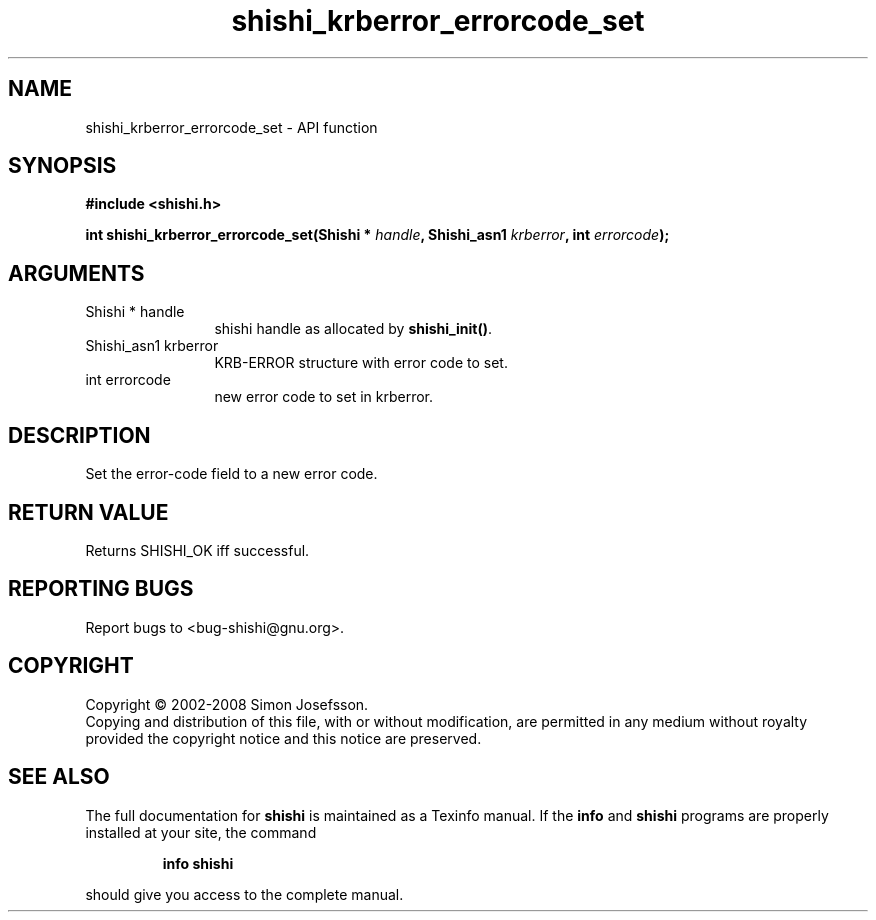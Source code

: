 .\" DO NOT MODIFY THIS FILE!  It was generated by gdoc.
.TH "shishi_krberror_errorcode_set" 3 "0.0.39" "shishi" "shishi"
.SH NAME
shishi_krberror_errorcode_set \- API function
.SH SYNOPSIS
.B #include <shishi.h>
.sp
.BI "int shishi_krberror_errorcode_set(Shishi * " handle ", Shishi_asn1 " krberror ", int " errorcode ");"
.SH ARGUMENTS
.IP "Shishi * handle" 12
shishi handle as allocated by \fBshishi_init()\fP.
.IP "Shishi_asn1 krberror" 12
KRB\-ERROR structure with error code to set.
.IP "int errorcode" 12
new error code to set in krberror.
.SH "DESCRIPTION"
Set the error\-code field to a new error code.
.SH "RETURN VALUE"
Returns SHISHI_OK iff successful.
.SH "REPORTING BUGS"
Report bugs to <bug-shishi@gnu.org>.
.SH COPYRIGHT
Copyright \(co 2002-2008 Simon Josefsson.
.br
Copying and distribution of this file, with or without modification,
are permitted in any medium without royalty provided the copyright
notice and this notice are preserved.
.SH "SEE ALSO"
The full documentation for
.B shishi
is maintained as a Texinfo manual.  If the
.B info
and
.B shishi
programs are properly installed at your site, the command
.IP
.B info shishi
.PP
should give you access to the complete manual.
